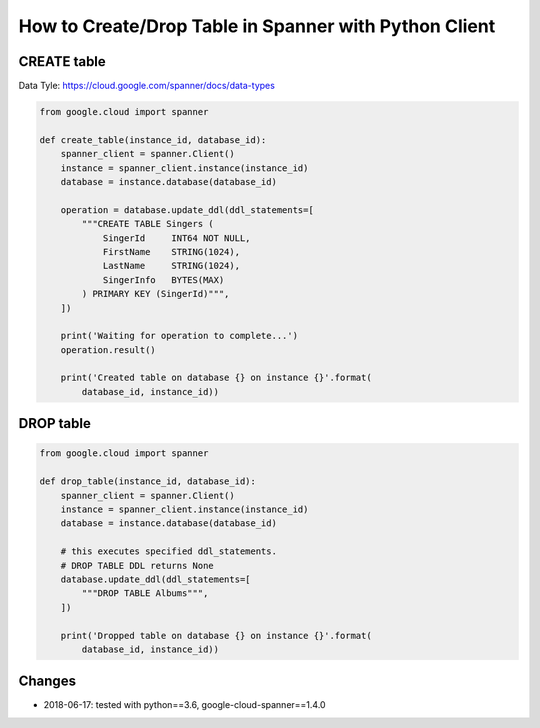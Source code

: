 How to Create/Drop Table in Spanner with Python Client
=============================================================

CREATE table
------------

Data Tyle: https://cloud.google.com/spanner/docs/data-types

.. code-block:: python

    from google.cloud import spanner

    def create_table(instance_id, database_id):
        spanner_client = spanner.Client()
        instance = spanner_client.instance(instance_id)
        database = instance.database(database_id)

        operation = database.update_ddl(ddl_statements=[
            """CREATE TABLE Singers (
                SingerId     INT64 NOT NULL,
                FirstName    STRING(1024),
                LastName     STRING(1024),
                SingerInfo   BYTES(MAX)
            ) PRIMARY KEY (SingerId)""",
        ])

        print('Waiting for operation to complete...')
        operation.result()

        print('Created table on database {} on instance {}'.format(
            database_id, instance_id))




DROP table
----------

.. code-block:: python

  from google.cloud import spanner

  def drop_table(instance_id, database_id):
      spanner_client = spanner.Client()
      instance = spanner_client.instance(instance_id)
      database = instance.database(database_id)

      # this executes specified ddl_statements.
      # DROP TABLE DDL returns None
      database.update_ddl(ddl_statements=[
          """DROP TABLE Albums""",
      ])

      print('Dropped table on database {} on instance {}'.format(
          database_id, instance_id))

Changes
-------
* 2018-06-17: tested with python==3.6, google-cloud-spanner==1.4.0
